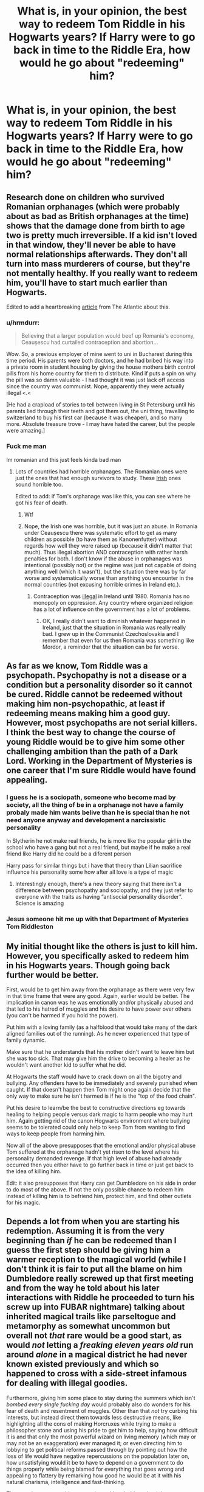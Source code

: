 #+TITLE: What is, in your opinion, the best way to redeem Tom Riddle in his Hogwarts years? If Harry were to go back in time to the Riddle Era, how would he go about "redeeming" him?

* What is, in your opinion, the best way to redeem Tom Riddle in his Hogwarts years? If Harry were to go back in time to the Riddle Era, how would he go about "redeeming" him?
:PROPERTIES:
:Author: maxart2001
:Score: 32
:DateUnix: 1610564793.0
:DateShort: 2021-Jan-13
:FlairText: Discussion
:END:

** Research done on children who survived Romanian orphanages (which were probably about as bad as British orphanages at the time) shows that the damage done from birth to age two is pretty much irreversible. If a kid isn't loved in that window, they'll never be able to have normal relationships afterwards. They don't all turn into mass murderers of course, but they're not mentally healthy. If you really want to redeem him, you'll have to start much earlier than Hogwarts.

Edited to add a heartbreaking [[https://www.theatlantic.com/magazine/archive/2020/07/can-an-unloved-child-learn-to-love/612253/][article]] from The Atlantic about this.
:PROPERTIES:
:Author: MTheLoud
:Score: 33
:DateUnix: 1610575333.0
:DateShort: 2021-Jan-14
:END:

*** u/hrmdurr:
#+begin_quote
  Believing that a larger population would beef up Romania's economy, Ceaușescu had curtailed contraception and abortion...
#+end_quote

Wow. So, a previous employer of mine went to uni in Bucharest during this time period. His parents were both doctors, and he had bribed his way into a private room in student housing by giving the house mothers birth control pills from his home country for them to distribute. Kind if puts a spin on why the pill was so damn valuable - I had thought it was just lack off access since the country was communist. Nope, apparently they were actually illegal <.<

[He had a crapload of stories to tell between living in St Petersburg until his parents lied through their teeth and got them out, the uni thing, travelling to switzerland to buy his first car (because it was cheaper), and so many more. Absolute treasure trove - I may have hated the career, but the people were amazing.]
:PROPERTIES:
:Author: hrmdurr
:Score: 19
:DateUnix: 1610578588.0
:DateShort: 2021-Jan-14
:END:


*** Fuck me man

Im romanian and this just feels kinda bad man
:PROPERTIES:
:Author: TheSirGrailluet
:Score: 7
:DateUnix: 1610614207.0
:DateShort: 2021-Jan-14
:END:

**** Lots of countries had horrible orphanages. The Romanian ones were just the ones that had enough survivors to study. These [[https://www.irishmirror.ie/news/irish-news/order-nuns-dumped-up-800-9979348][Irish]] ones sound horrible too.

Edited to add: if Tom's orphanage was like this, you can see where he got his fear of death.
:PROPERTIES:
:Author: MTheLoud
:Score: 7
:DateUnix: 1610629590.0
:DateShort: 2021-Jan-14
:END:

***** Wtf
:PROPERTIES:
:Author: TheSirGrailluet
:Score: 3
:DateUnix: 1610629779.0
:DateShort: 2021-Jan-14
:END:


***** Nope, the Irish one was horrible, but it was just an abuse. In Romania under Ceaușescu there was systematic effort to get as many children as possible (to have them as Kanonenfutter) without regards how well they were raised up (because it didn't matter that much). Thus illegal abortion AND contraception with rather harsh penalties for both. I don't know if the abuse in orphanages was intentional (possibly not) or the regime was just not capable of doing anything well (which it wasn't), but the situation there was by far worse and systematically worse than anything you encounter in the normal countries (not excusing horrible crimes in Ireland etc.).
:PROPERTIES:
:Author: ceplma
:Score: 2
:DateUnix: 1615819797.0
:DateShort: 2021-Mar-15
:END:

****** Contraception was [[https://en.m.wikipedia.org/wiki/Contraception_in_the_Republic_of_Ireland][illegal]] in Ireland until 1980. Romania has no monopoly on oppression. Any country where organized religion has a lot of influence on the government has a lot of problems.
:PROPERTIES:
:Author: MTheLoud
:Score: 3
:DateUnix: 1615820233.0
:DateShort: 2021-Mar-15
:END:

******* OK, I really didn't want to diminish whatever happened in Ireland, just that the situation in Romania was really really bad. I grew up in the Communist Czechoslovakia and I remember that even for us then Romania was something like Mordor, a reminder that the situation can be far worse.
:PROPERTIES:
:Author: ceplma
:Score: 3
:DateUnix: 1615820788.0
:DateShort: 2021-Mar-15
:END:


** As far as we know, Tom Riddle was a psychopath. Psychopathy is not a disease or a condition but a personality disorder so it cannot be cured. Riddle cannot be redeemed without making him non-psychopathic, at least if redeeming means making him a good guy. However, most psychopaths are not serial killers. I think the best way to change the course of young Riddle would be to give him some other challenging ambition than the path of a Dark Lord. Working in the Department of Mysteries is one career that I'm sure Riddle would have found appealing.
:PROPERTIES:
:Author: Gavin_Magnus
:Score: 42
:DateUnix: 1610567846.0
:DateShort: 2021-Jan-13
:END:

*** I guess he is a sociopath, someone who become mad by society, all the thing of be in a orphanage not have a family probaly made him wants belive than he is special than he not need anyone anyway and development a narcissistic personality

In Slytherin he not make real friends, he is more like the popular girl in the school who have a gang but not a real friend, but maybe if he make a real friend like Harry did he could be a diferent person

Harry pass for similar things but i have that theory than Lilian sacrifice influence his personality some how after all love is a type of magic
:PROPERTIES:
:Author: Gusmaox
:Score: 10
:DateUnix: 1610571851.0
:DateShort: 2021-Jan-14
:END:

**** Interestingly enough, there's a new theory saying that there isn't a difference between psychopathy and sociopathy, and they just refer to everyone with the traits as having “antisocial personality disorder”. Science is amazing
:PROPERTIES:
:Author: darlingnicky
:Score: 7
:DateUnix: 1610583544.0
:DateShort: 2021-Jan-14
:END:


*** Jesus someone hit me up with that Department of Mysteries Tom Riddleston
:PROPERTIES:
:Author: OV1C
:Score: 1
:DateUnix: 1615818302.0
:DateShort: 2021-Mar-15
:END:


** My initial thought like the others is just to kill him. However, you specifically asked to redeem him in his Hogwarts years. Though going back further would be better.

First, would be to get him away from the orphanage as there were very few in that time frame that were any good. Again, earlier would be better. The implication in canon was he was emotionally and/or physically abused and that led to his hatred of muggles and his desire to have power over others (you can't be harmed if you hold the power).

Put him with a loving family (as a halfblood that would take many of the dark aligned families out of the running). As he never experienced that type of family dynamic.

Make sure that he understands that his mother didn't want to leave him but she was too sick. That may give him the drive to becoming a healer as he wouldn't want another kid to suffer what he did.

At Hogwarts the staff would have to crack down on all the bigotry and bullying. Any offenders have to be immediately and severely punished when caught. If that doesn't happen then Tom might once again decide that the only way to make sure he isn't harmed is if he is the "top of the food chain".

Put his desire to learn/be the best to constructive directions eg towards healing to helping people versus dark magic to harm people who may hurt him. Again getting rid of the canon Hogwarts environment where bullying seems to be tolerated could only help to keep Tom from wanting to find ways to keep people from harming him.

Now all of the above presupposes that the emotional and/or physical abuse Tom suffered at the orphanage hadn't yet risen to the level where his personality demanded revenge. If that high level of abuse had already occurred then you either have to go further back in time or just get back to the idea of killing him.

Edit: it also presupposes that Harry can get Dumbledore on his side in order to do most of the above. If not the only possible chance to redeem him instead of killing him is to befriend him, protect him, and find other outlets for his magic.
:PROPERTIES:
:Author: reddog44mag
:Score: 19
:DateUnix: 1610573283.0
:DateShort: 2021-Jan-14
:END:


** Depends a lot from when you are starting his redemption. Assuming it is from the very beginning than /if/ he can be redeemed than I guess the first step should be giving him a warmer reception to the magical world (while I don't think it is fair to put all the blame on him Dumbledore really screwed up that first meeting and from the way he told about his later interactions with Riddle he proceeded to turn his screw up into FUBAR nightmare) talking about inherited magical trails like parseltogue and metamorphy as somewhat uncommon but overall not /that/ rare would be a good start, as would /not/ letting a /freaking eleven years old/ run around /alone/ in a magical district he had never known existed previously and which so happened to cross with a side-street infamous for dealing with illegal goodies.

Furthermore, giving him some place to stay during the summers which isn't /bombed every single fucking day/ would probably also do wonders for his fear of death and resentment of muggles. Other than that /not/ try curbing his interests, but instead direct them towards less destructive means, like highlighting all the cons of making Horcruxes while trying to make a philosopher stone and using his pride to get him to help, saying how difficult it is and that only the most powerful wizard on living memory (which may or may not be an exaggeration) ever managed it; or even directing him to lobbying to get political reforms passed through by pointing out how the loss of life would have negative repercussions on the population later on, how unsatisfying would it be to have to depend on a government to do things properly while being blamed for everything that goes wrong and appealing to flattery by remarking how good he would be at it with his natural charisma, intelligence and fast-thinking.

The most important to this approach would probably maintaining a constant support network for Tom without infringing on his privacy or being overbearing, Tom is exactly the kind of person who would resent heavily over being smothered or pushed around.
:PROPERTIES:
:Author: JOKERRule
:Score: 6
:DateUnix: 1610581760.0
:DateShort: 2021-Jan-14
:END:

*** The blitz lasted from 7th of September 1940 to may of 1941, so he didn't really live under threat of being bombed tbh.
:PROPERTIES:
:Author: Von_Usedom
:Score: 3
:DateUnix: 1610613444.0
:DateShort: 2021-Jan-14
:END:

**** Really? Huh, well I guess once could be traumatic enough depending on the situation .
:PROPERTIES:
:Author: JOKERRule
:Score: 2
:DateUnix: 1610628719.0
:DateShort: 2021-Jan-14
:END:

***** They still had a few air raids even after the Blitz ended. Also, lots of unexploded bombs were scattered throughout London that could easily be triggered with one wrong move.
:PROPERTIES:
:Author: Lyceana
:Score: 3
:DateUnix: 1610853844.0
:DateShort: 2021-Jan-17
:END:


** His whole obsession with defeating death stems from the fact his mum was a witch and he felt shouldn't have died and left him.

I'd go back in time and delete any and all records of his parentage, so he loses that drive. It won't redeem him but it might make him a little bit more killable once he does commit crimes and need to be stopped.

I'd claim that I was the heir of Slytherin and make a big show about finding the chamber of secrets and slaying the basilisk and remove that weapon from him before he discovers it.

I'd out the room of requirement to the entire school, I'd make sure I beat him on every single test, I would single handedly destroy any reinforcement he ever got that he was superior to anyone.

Hell I would even get the job at Borgin and Burke's first , then take the DADA job the year he wants it.

Not having any reason to believe he is special or entitled to more, world domination plans probably get superceded by his burning desire to kill me, and I just lead him on a merry chase the rest of our lives
:PROPERTIES:
:Author: EccyFD1
:Score: 6
:DateUnix: 1610569727.0
:DateShort: 2021-Jan-13
:END:

*** While an interesting method I would think that it would drive Tom to go looking for magic you don't know so he can beat you. Which will drive him to study dark magic and look for dark rituals to increase his strength. Which are all things that time travel Harry doesn'tknow about. I think his burning desire to beat/kill you would morph to the desire to show everyone that he is much better than you.

And at this timeframe Tom is a much better student than Harry is and while Harry will initially know more magic than Tom due to the time travel it won't be that much more because Harry was an average student.

So I'm not that sure your method would work.

It does sound like it would be a fun read.
:PROPERTIES:
:Author: reddog44mag
:Score: 18
:DateUnix: 1610574115.0
:DateShort: 2021-Jan-14
:END:


*** u/will1707:
#+begin_quote
  his mum was a witch and he felt shouldn't have died and left him.
#+end_quote

So in other words:

Voldemort has massive Mommy issues.
:PROPERTIES:
:Author: will1707
:Score: 3
:DateUnix: 1610634615.0
:DateShort: 2021-Jan-14
:END:


** Firstly, I assume by "redeem" you mean "fix" rather than "make unleashing the Basilisk and killing his paternal relatives okay".

Frankly, it's probably too late by the time he's got to Hogwarts since he's already done all the stuff at the orphanage. I feel like most fics tend to gloss over this.

For example, was reading a fic recently called Bad Education (which I actually really like) where in one scene (mid-twenties) Tom is trying to figure out why he's given a gift (actually two). As far as I'm concerned, a canon personality wouldn't care... the motives for giving the gift, who it came from and so forth? None of that would matter. The scene would be like you or I becoming obsessed about why a fly chose to land on our left instead of our right legs. However, it doesn't feel wholly out of character to characterise Tom like this (see, also, Seventh Horcrux, where I think Harrymort isn't wholly dissimilar to this).

So... that's one approach. Engender circumstances where Tom has to deal with ordinary social situations that are wholly new for him. The question, then, is how? Well, if we're using that kind of characterisation of Tom, it's probably as simple as Harry's running some kind of Slug Club. However, unlike Slughorn's Slug Club, this one isn't about networking but is, instead, about authentic socialisation. To this end, of course, Harry must become a member of staff. I suggest that the only possibilities are the flight instructor and DADA.

(There's an additional complication insofar as Tom must be compelled to participate, mustn't feel like he's being singled out for being weird and probably shouldn't be reminded that he's muggleborn. Being too precious about that last point would be a definite problem but it can't be put front and centre: Tom wants to be special.)

If we use the other characterisation (i.e. the one where Tom sees people as no more worthy of thought than flies... perhaps even less worthy of consideration)? That's harder. But, again, I think the strategy needs to be to infiltrate Tom's preconceptions about the world: get inside his narrative. So... how to do that?

My immediate thought is for Harry (if it's not clear, I continue to assume it's an adult Harry who travels through time) to pretend to be Tom's father, who's spent years looking for his son. The complication here, of course, is that Harry's not good at occlumency and Voldemort naturally knows when people are lying. The advantage is that Tom is obsessed with his father as an eleven year old. This is another problem since Harry wouldn't be on record at Hogwarts and Tom would definitely still try to find him.

It may, therefore, be easier to pretend to be Tom's uncle, Morfin. The chances of the actual Morfin ever actually becoming involved are slim but if that's a problem, pretending to be a fake uncle? Ah, that might have its merits. Especially if, as I personally prefer, Harry still speaks parseltongue... Morfin himself would vouch for it, I think. If not, it may be necessary to break a few laws at this point.

You see, the plan needs to be more subtle than simply pretending to be Tom's uncle: Harry needs to ingratiate himself with the Riddles. To this end, Harry should usurp Morfin's inheritance by being the older brother and, thus, the rightful heir to the property. The Gaunt's house must be immediately replaced with something that implies a social equality between Harry and the country squires in the big house. This still leaves the complication of all the rumours swirling about Merope but that why Harry ingratiates himself. It's a deep cover operation that's set up years in advance. He learns the rumours and "dares hope", but he's got no way of finding Tom unless he attends Hogwarts...

In principle, therefore, Harry should be ready to introduce his "nephew" to the Riddles for the summer of Tom's second year.

Of course, the whole thing would be much easier if Tom's father is also dead and never returns to his parent's home, since that allows Harry to have a much easier to control narrative. He can present himself as the successful but estranged older brother that introduced Tom's father to Merope and try to legitimise the whole sorry affair. I guess much of the same effect is possible with memory modification, but that would require bringing Hermione along or, perhaps, getting Dumbledore on side since I rather think this is out of Harry's capabilities.

Similarly, Morfin needs to go once he's fulfilled his purpose of authenticating Harry's fake identity. The Slytherin connection must be avoided at all costs. The whole speaking to snakes thing must be presented as an independently acquired gift.

In any case, armed with a successful relative in his fake uncle, I do think the eleven/twelve year old Tom can be reconciled to the idea that pure blood supremacism is the wrong idea. The advantage, of course, is that I don't think Tom would've become a Believer in a single year. However, we must still contend with Tom's deeply rooted psychological problems which I fear are intractable. To this end, Harry must try to channel Tom into frivolous obsessions and establish an alternative value system. Luckily, Harry knows Uncle Vernon very well.

Look, turning Voldemort into a kind of Vernon... whose values are definitely driven first by wealth and secondly by presentation... isn't exactly a good thing. But Vernonmort is definitely preferable to Voldemort.
:PROPERTIES:
:Author: FrameworkisDigimon
:Score: 4
:DateUnix: 1610608029.0
:DateShort: 2021-Jan-14
:END:


** I don't think it's really possible to make Tom Riddle a good person - once he's at Hogwarts, he'll already have had 11 years of what amounts to a positive feedback loop of psychopathy/sociopathy.

The best hope Harry would have is to point Tom at something enticing that doesn't involve mass murder and/or taking over Britain, and hoping he doesn't get bored.

As an example, one could in theory give him a less-lethal method for his immortality than Horcruxes by claiming that he could /totally/ make a Philosopher's Stone - that might just keep him busy enough to not look into Horcruxes or the Chamber of Secrets.

Also get him out of that orphanage ASAP, and into a home that at least /tries/ to fix what's been done. He probably still won't care whether other people die, but he also won't care enough to go murder people who wronged him.

To be honest, if we're time travelling anyway, Harry's best bet is to add a few years. The moment Tom Marvolo Riddle is born would be ideal - the first two years are the most formative, so by taking care of Tom from-birth the issues might never develop.
:PROPERTIES:
:Author: PsiGuy60
:Score: 5
:DateUnix: 1610627983.0
:DateShort: 2021-Jan-14
:END:


** Bombarda, close range. Messy but effective and doesn't require an unforgivable.

I can see Tom being redeemable if it is happening in his first year at most. Even then he was already a rather fucked up kid, but maybe our Harry is a miracle pedagogue.

Any point afterward --- see point #1. You can't fix sociopathy of such scale.
:PROPERTIES:
:Author: AreYouOKAni
:Score: 4
:DateUnix: 1610567413.0
:DateShort: 2021-Jan-13
:END:

*** You can, you know give him therapy. Prevent him from going off the deep end and becoming a serial killer. Sociopaths aren't monsters, besides he's actually not bad in terms of psychological issues. Especially considering other serial killers. He really wasn't that fucked up. He did things with purpose rather than just to terrorize.
:PROPERTIES:
:Author: Particular-Comfort40
:Score: 7
:DateUnix: 1610575051.0
:DateShort: 2021-Jan-14
:END:

**** *WARNING*: This turned into a wall of text. Please bear with me, but I'll put a TL;DR at the end. :)

To begin with, Tom's sociopathic tendencies were way more severe than you describe --- by the time he was 10, he's been described to brutally and gruesomely murder an animal (a rabbit, I think) as well as routinely abuse and torture other children (in the cave where he'd hide the locket later on). He also enjoys stealing or racketeering things from others, to the point where he has an entire box of such possessions, and keeps both children and adults of his orphanage in fear.

So not only is he an active sociopath, but he also has established an active positive feedback loop with his sociopathic tendencies. That's bad, since therapy has a much higher chance of success if the patient is willing --- and now Tom won't be.

Then there is a matter of a therapist. And you actually are in luck --- despite there being only a handful of people at this time who will have at least some idea of what they are doing, one of them is right there. David Henderson would either be reading his /Psychopathic states/ lectures in New York, or doing research in Glasgow Royal Hospital --- where he might be drafted. He might even bring Donald Cameron with him, which is nice, since Tom Riddle could definitely use some electroshock to his system... maybe no, then. Scratch Cameron out.

#+begin_quote
  /offtopic

  To actually increase the chance of success I'd consider adding Herbert Sullivan to the team --- his work with autistic kids has been pioneering for the time, while David is mostly familiar with adults. Maybe George Partridge can be convinced to come out of retirement too, but by this time he'd be out of the game for decades.

  Also, I'd totally read this book. Three brightest psychiatrists of the age versus the hardest case of a century. Also, Sullivan's out-there Neo-Freudian views clashing with Henderson's more conventional analysis would be hilarious. I wish I actually knew enough to write a story like this.

  offtopic/
#+end_quote

You might have noticed something, though. Yes, indeed --- David is a muggle. Which means that Tom would be given a position of power over him just by being in the same room. And we have established what happens when Tom is given power --- he'd be more likely to turn this therapy session into a terror\torture session or mind control tryouts. You'd need an experienced wizard guard present at all times to prevent it, which adds a wild variable into the process of therapy and makes establishing trust very difficult.

And then there is a matter of motivation. Or, as we have established, the lack of one. Tom has precisely zero reasons to keep his sociopathic tendencies in check --- they have been his only road to success thus far. Even if you make therapy mandatory or a pre-requisite to something he wants, he would still rather fake results than actually work through his issues. And, as we all know, Tom Riddle is very good at reading people and faking results.

*TL;DR/Conclusion:* To sum it all up, the chance of success with therapy in this case is extremely slim. It is simply too late for it, and Tom's unique nature brings too many complications. You'd be gambling the fate of several generations on a minuscule chance.

It would make for one hell of a story, and I'd be all over it. But if such an event happened in real life --- /Bombarda/ is a better choice.
:PROPERTIES:
:Author: AreYouOKAni
:Score: 6
:DateUnix: 1610579312.0
:DateShort: 2021-Jan-14
:END:

***** This is a time travel prompt, you are being too much of a genius here. IF Harry was trying to go back in time with the specific intent of helping Tom, he would do the research necessary. It's time travel so he has plenty of time to prepare. So he goes back to the best time possible before Tom started the cycle, maybe even as early as showing up and adopting him as a newborn. Now Harry has full control and works /specifically/ towards avoiding him turning into a mass murderer or Dark Lord. At the very least Harry would have removed what originally provided the positive feedback loop. The power over the other orphans who didn't get along with him. We have to assume he lashed out for a reason before discovering he could /hurt/ them. Probably something minor like Tom wanted a kid's dessert and caused him to (insert painful accidental magic here).

​

#+begin_quote
  /offtopic

  I think we all know that JKR read a psychology textbook to make him a psychopath because Tom's childhood memories are like reading a textbook. If there was a thing a psychopathic child would do, Tom did it. I think if I remember my serial killers correctly, particular indicative behaviors would form. Ones that would eventually reflect in the killings Tom would commit, or at least that's what profiling says.

  offtopic/
#+end_quote

So I think he could be saved, with the right circumstances. But if for whatever reason such steps could not be taken, AK to the head. Let Harry complete the set.
:PROPERTIES:
:Author: Particular-Comfort40
:Score: 7
:DateUnix: 1610585715.0
:DateShort: 2021-Jan-14
:END:

****** Well, if we are going back to the newborn Tom Riddle --- absolutely. I'd say that anything before three years old is a breeze. In fact, that early on you might even prevent the entire sociopathic disorder from coming online at all --- most of the research concludes that it is a developmental disorder, not physical.

However, the prompt specifically calls for the Hogwarts-aged Tom Riddle. Which, as I explained, is significantly trickier --- because his sociopathy already had time to set in. It is definitely possible with time travel, and success is eventually guaranteed if you are allowed to use it multiple times. But if you only have one run, it would be pretty hard to prepare enough --- especially if Harry is the one taking the role of a therapist.

Also, yeah, she definitely used a textbook, lol.
:PROPERTIES:
:Author: AreYouOKAni
:Score: 3
:DateUnix: 1610586624.0
:DateShort: 2021-Jan-14
:END:

******* Newborn - Easy mode, Harry would probably be a good enough parent.

Small Child - /Possible/, we don't know when the loop started. It could be easy or it could be an incredibly delicate point in Tom's history.

Hogwarts - I would say your probably better off just trying to convince him not to be a Dark Lord, try and motivate him to pursue something less /destructive/. Hell, even if he became a regular serial killer I'd say you probably saved a ridiculous number of lives.

Honestly, though Hogwarts' time frame basically necessitates murder I would recommend at least some amount of therapy sessions if only to further the psychological study of the mind of genocidal maniacs.
:PROPERTIES:
:Author: Particular-Comfort40
:Score: 3
:DateUnix: 1610587872.0
:DateShort: 2021-Jan-14
:END:


*** u/Eivor1735:
#+begin_quote
  You can't fix sociopathy of such scale.
#+end_quote

I thought him as psychopath, you know him being cold, charismatic and calculating.
:PROPERTIES:
:Author: Eivor1735
:Score: 3
:DateUnix: 1610573921.0
:DateShort: 2021-Jan-14
:END:

**** There has been some pushback in the professional community about the word "psychopath". Basically, it is very loosely defined and covers a very large margin of disorders. Last time I checked, I was told that sociopathy was considered a better term.

Cold, charismatic, and calculating are rather in-line with a general perception of a sociopath, by the way.
:PROPERTIES:
:Author: AreYouOKAni
:Score: 5
:DateUnix: 1610574289.0
:DateShort: 2021-Jan-14
:END:


** If he already got Mirtle killed? Kill him.

IF not, kill him anyway.
:PROPERTIES:
:Author: NakedFury
:Score: 1
:DateUnix: 1610649114.0
:DateShort: 2021-Jan-14
:END:


** Why take the risk? Just kill him in his orphanage

--------------

My real concerns for time travels to that era:

1. Defeat Grindelwald sooner or prevent him from winning through some butterfly effects
2. Prevent the Cold War to degenerate into a global thermonuclear war
:PROPERTIES:
:Author: InquisitorCOC
:Score: -1
:DateUnix: 1610567893.0
:DateShort: 2021-Jan-13
:END:

*** I mean Harry don't want kill a adult Voldemort, why he would kill a young Tom Riddle
:PROPERTIES:
:Author: Gusmaox
:Score: 3
:DateUnix: 1610571965.0
:DateShort: 2021-Jan-14
:END:

**** If he's desperate enough to time travel, things will have to be different
:PROPERTIES:
:Author: InquisitorCOC
:Score: -1
:DateUnix: 1610572072.0
:DateShort: 2021-Jan-14
:END:

***** We don't now what situation he would time travel, but Harry dosen't kill don't matter what bro if has any chance to change someone instead to kill he will want change that person
:PROPERTIES:
:Author: Gusmaox
:Score: 2
:DateUnix: 1610572281.0
:DateShort: 2021-Jan-14
:END:
